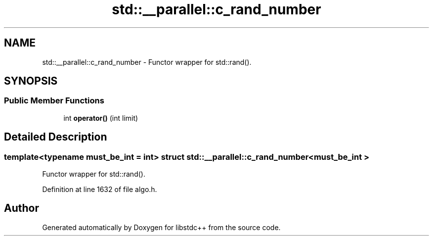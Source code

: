 .TH "std::__parallel::c_rand_number" 3 "21 Apr 2009" "libstdc++" \" -*- nroff -*-
.ad l
.nh
.SH NAME
std::__parallel::c_rand_number \- Functor wrapper for std::rand().  

.PP
.SH SYNOPSIS
.br
.PP
.SS "Public Member Functions"

.in +1c
.ti -1c
.RI "int \fBoperator()\fP (int limit)"
.br
.in -1c
.SH "Detailed Description"
.PP 

.SS "template<typename must_be_int = int> struct std::__parallel::c_rand_number< must_be_int >"
Functor wrapper for std::rand(). 
.PP
Definition at line 1632 of file algo.h.

.SH "Author"
.PP 
Generated automatically by Doxygen for libstdc++ from the source code.
